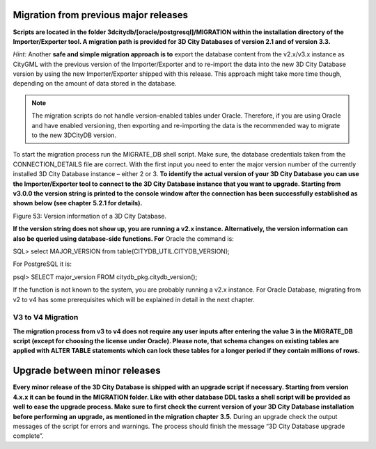Migration from previous major releases
--------------------------------------

**Scripts are located in the folder
3dcitydb/[oracle/postgresql]/MIGRATION within the installation directory
of the Importer/Exporter tool. A migration path is provided for 3D City
Databases of version 2.1 and of version 3.3.**

*Hint:* Another **safe and simple migration approach is to** export the
database content from the v2.x/v3.x instance as CityGML with the
previous version of the Importer/Exporter and to re-import the data into
the new 3D City Database version by using the new Importer/Exporter
shipped with this release. This approach might take more time though,
depending on the amount of data stored in the database.

.. note::
   The migration scripts do not handle version-enabled tables under
   Oracle. Therefore, if you are using Oracle and have enabled versioning,
   then exporting and re-importing the data is the recommended way to
   migrate to the new 3DCityDB version.

To start the migration process run the MIGRATE_DB shell script. Make
sure, the database credentials taken from the CONNECTION_DETAILS file
are correct. With the first input you need to enter the major version
number of the currently installed 3D City Database instance – either 2
or 3. **To identify the actual version of your 3D City Database you can
use the Importer/Exporter tool to connect to the 3D City Database
instance that you want to upgrade. Starting from v3.0.0 the version
string is printed to the console window after the connection has been
successfully established as shown below (see chapter** **5.2.1 for
details).**

|image59|

Figure 53: Version information of a 3D City Database.

**If the version string does not show up, you are running a v2.x
instance. Alternatively, the version information can also be queried
using database-side functions. For** Oracle the command is:

SQL> select MAJOR_VERSION from table(CITYDB_UTIL.CITYDB_VERSION);

For PostgreSQL it is:

psql> SELECT major_version FROM citydb_pkg.citydb_version();

If the function is not known to the system, you are probably running a
v2.x instance. For Oracle Database, migrating from v2 to v4 has some
prerequisites which will be explained in detail in the next chapter.


V3 to V4 Migration
~~~~~~~~~~~~~~~~~~

**The migration process from v3 to v4 does not require any user inputs
after entering the value 3 in the MIGRATE_DB script (except for choosing
the license under Oracle). Please note, that schema changes on existing
tables are applied with ALTER TABLE statements which can lock these
tables for a longer period if they contain millions of rows.**

Upgrade between minor releases
------------------------------

**Every minor release of the 3D City Database is shipped with an upgrade
script if necessary. Starting from version 4.x.x it can be found in the
MIGRATION folder. Like with other database DDL tasks a shell script will
be provided as well to ease the upgrade process. Make sure to first
check the current version of your 3D City Database installation before
performing an upgrade, as mentioned in the migration chapter** **3.5.**
During an upgrade check the output messages of the script for errors and
warnings. The process should finish the message “3D City Database
upgrade complete”.

.. |image59| image:: ../media/image70.PNG
   :width: 4.51876in
   :height: 1.79921in
